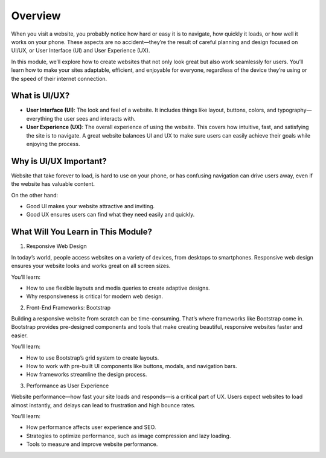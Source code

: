 .. role:: js(code)
   :language: javascript

Overview
========================

When you visit a website, you probably notice how hard or easy it is to navigate, how quickly it loads, or how well it
works on your phone. These aspects are no accident—they’re the result of careful planning and design focused on UI/UX,
or User Interface (UI) and User Experience (UX).

In this module, we’ll explore how to create websites that not only look great but also work seamlessly for users.
You’ll learn how to make your sites adaptable, efficient, and enjoyable for everyone, regardless of the device they’re
using or the speed of their internet connection.

What is UI/UX?
--------------------

- **User Interface (UI)**: The look and feel of a website. It includes things like layout, buttons, colors, and
  typography—everything the user sees and interacts with.
- **User Experience (UX)**: The overall experience of using the website. This covers how intuitive, fast, and satisfying
  the site is to navigate. A great website balances UI and UX to make sure users can easily achieve their goals while
  enjoying the process.

Why is UI/UX Important?
-----------------------------

Website that take forever to load, is hard to use on your phone, or has confusing navigation can drive users away, even
if the website has valuable content.

On the other hand:

- Good UI makes your website attractive and inviting.
- Good UX ensures users can find what they need easily and quickly.

What Will You Learn in This Module?
----------------------------------------

1. Responsive Web Design

In today’s world, people access websites on a variety of devices, from desktops to smartphones. Responsive web design
ensures your website looks and works great on all screen sizes.

You’ll learn:

- How to use flexible layouts and media queries to create adaptive designs.
- Why responsiveness is critical for modern web design.

2. Front-End Frameworks: Bootstrap

Building a responsive website from scratch can be time-consuming. That’s where frameworks like Bootstrap come in.
Bootstrap provides pre-designed components and tools that make creating beautiful, responsive websites faster and easier.

You’ll learn:

- How to use Bootstrap’s grid system to create layouts.
- How to work with pre-built UI components like buttons, modals, and navigation bars.
- How frameworks streamline the design process.

3. Performance as User Experience

Website performance—how fast your site loads and responds—is a critical part of UX. Users expect websites to load
almost instantly, and delays can lead to frustration and high bounce rates.

You’ll learn:

- How performance affects user experience and SEO.
- Strategies to optimize performance, such as image compression and lazy loading.
- Tools to measure and improve website performance.